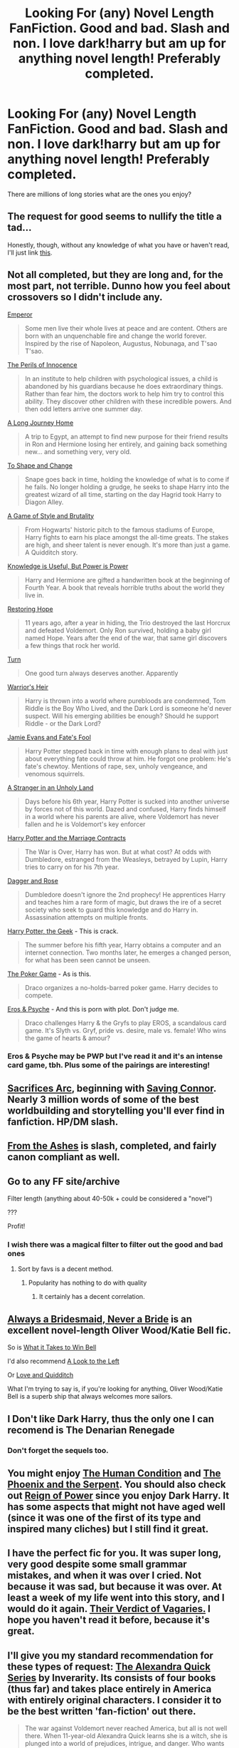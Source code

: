 #+TITLE: Looking For (any) Novel Length FanFiction. Good and bad. Slash and non. I love dark!harry but am up for anything novel length! Preferably completed.

* Looking For (any) Novel Length FanFiction. Good and bad. Slash and non. I love dark!harry but am up for anything novel length! Preferably completed.
:PROPERTIES:
:Author: Typical-Geek
:Score: 12
:DateUnix: 1419742152.0
:DateShort: 2014-Dec-28
:FlairText: Request
:END:
There are millions of long stories what are the ones you enjoy?


** The request for good seems to nullify the title a tad...

Honestly, though, without any knowledge of what you have or haven't read, I'll just link [[https://www.fanfiction.net/community/DLP-5-Starred-and-Featured-Authors/84507/99/2/1/0/0/0/0/][this]].
:PROPERTIES:
:Score: 7
:DateUnix: 1419751724.0
:DateShort: 2014-Dec-28
:END:


** Not all completed, but they are long and, for the most part, not terrible. Dunno how you feel about crossovers so I didn't include any.

[[https://www.fanfiction.net/s/5904185/1/Emperor][Emperor]]

#+begin_quote
  Some men live their whole lives at peace and are content. Others are born with an unquenchable fire and change the world forever. Inspired by the rise of Napoleon, Augustus, Nobunaga, and T'sao T'sao.
#+end_quote

[[https://www.fanfiction.net/s/8429437/1/The-Perils-of-Innocence][The Perils of Innocence]]

#+begin_quote
  In an institute to help children with psychological issues, a child is abandoned by his guardians because he does extraordinary things. Rather than fear him, the doctors work to help him try to control this ability. They discover other children with these incredible powers. And then odd letters arrive one summer day.
#+end_quote

[[https://www.fanfiction.net/s/9860311/1/A-Long-Journey-Home][A Long Journey Home]]

#+begin_quote
  A trip to Egypt, an attempt to find new purpose for their friend results in Ron and Hermione losing her entirely, and gaining back something new... and something very, very old.
#+end_quote

[[https://www.fanfiction.net/s/6413108/1/To-Shape-and-Change][To Shape and Change]]

#+begin_quote
  Snape goes back in time, holding the knowledge of what is to come if he fails. No longer holding a grudge, he seeks to shape Harry into the greatest wizard of all time, starting on the day Hagrid took Harry to Diagon Alley.
#+end_quote

[[https://www.fanfiction.net/s/7711029/1/A-Game-of-Style-and-Brutality][A Game of Style and Brutality]]

#+begin_quote
  From Hogwarts' historic pitch to the famous stadiums of Europe, Harry fights to earn his place amongst the all-time greats. The stakes are high, and sheer talent is never enough. It's more than just a game. A Quidditch story.
#+end_quote

[[https://www.fanfiction.net/s/8215565/1/Knowledge-is-Useful-But-Power-is-Power][Knowledge is Useful, But Power is Power]]

#+begin_quote
  Harry and Hermione are gifted a handwritten book at the beginning of Fourth Year. A book that reveals horrible truths about the world they live in.
#+end_quote

[[https://www.fanfiction.net/s/7024025/1/Restoring-Hope][Restoring Hope]]

#+begin_quote
  11 years ago, after a year in hiding, the Trio destroyed the last Horcrux and defeated Voldemort. Only Ron survived, holding a baby girl named Hope. Years after the end of the war, that same girl discovers a few things that rock her world.
#+end_quote

[[https://www.fanfiction.net/s/6435092/1/Turn][Turn]]

#+begin_quote
  One good turn always deserves another. Apparently
#+end_quote

[[https://www.fanfiction.net/s/4343191/1/][Warrior's Heir]]

#+begin_quote
  Harry is thrown into a world where purebloods are condemned, Tom Riddle is the Boy Who Lived, and the Dark Lord is someone he'd never suspect. Will his emerging abilities be enough? Should he support Riddle - or the Dark Lord?
#+end_quote

[[https://www.fanfiction.net/s/8175132/1/][Jamie Evans and Fate's Fool]]

#+begin_quote
  Harry Potter stepped back in time with enough plans to deal with just about everything fate could throw at him. He forgot one problem: He's fate's chewtoy. Mentions of rape, sex, unholy vengeance, and venomous squirrels.
#+end_quote

[[https://www.fanfiction.net/s/1962685/1/][A Stranger in an Unholy Land]]

#+begin_quote
  Days before his 6th year, Harry Potter is sucked into another universe by forces not of this world. Dazed and confused, Harry finds himself in a world where his parents are alive, where Voldemort has never fallen and he is Voldemort's key enforcer
#+end_quote

[[https://www.fanfiction.net/s/4079609/1/][Harry Potter and the Marriage Contracts]]

#+begin_quote
  The War is Over, Harry has won. But at what cost? At odds with Dumbledore, estranged from the Weasleys, betrayed by Lupin, Harry tries to carry on for his 7th year.
#+end_quote

[[https://www.fanfiction.net/s/4152930/1/Dagger-and-Rose][Dagger and Rose]]

#+begin_quote
  Dumbledore doesn't ignore the 2nd prophecy! He apprentices Harry and teaches him a rare form of magic, but draws the ire of a secret society who seek to guard this knowledge and do Harry in. Assassination attempts on multiple fronts.
#+end_quote

[[https://www.fanfiction.net/s/9807593/1/][Harry Potter, the Geek]] - This is crack.

#+begin_quote
  The summer before his fifth year, Harry obtains a computer and an internet connection. Two months later, he emerges a changed person, for what has been seen cannot be unseen.
#+end_quote

[[https://www.fanfiction.net/s/4081016/1/][The Poker Game]] - As is this.

#+begin_quote
  Draco organizes a no-holds-barred poker game. Harry decides to compete.
#+end_quote

[[https://www.fanfiction.net/s/6200937/1/][Eros & Psyche]] - And this is porn with plot. Don't judge me.

#+begin_quote
  Draco challenges Harry & the Gryfs to play EROS, a scandalous card game. It's Slyth vs. Gryf, pride vs. desire, male vs. female! Who wins the game of hearts & amour?
#+end_quote
:PROPERTIES:
:Score: 3
:DateUnix: 1419753119.0
:DateShort: 2014-Dec-28
:END:

*** Eros & Psyche may be PWP but I've read it and it's an intense card game, tbh. Plus some of the pairings are interesting!
:PROPERTIES:
:Author: soulofmind
:Score: 2
:DateUnix: 1420244321.0
:DateShort: 2015-Jan-03
:END:


** [[https://www.fanfiction.net/u/895946/Lightning-on-the-Wave][Sacrifices Arc]], beginning with [[http://www.fanfiction.net/s/2580283/1/][Saving Connor]]. Nearly 3 million words of some of the best worldbuilding and storytelling you'll ever find in fanfiction. HP/DM slash.
:PROPERTIES:
:Author: SilverCookieDust
:Score: 3
:DateUnix: 1419776518.0
:DateShort: 2014-Dec-28
:END:


** [[https://www.fanfiction.net/s/5369034/1/From-the-Ashes][From the Ashes]] is slash, completed, and fairly canon compliant as well.
:PROPERTIES:
:Author: LittleMissPeachy6
:Score: 2
:DateUnix: 1419756754.0
:DateShort: 2014-Dec-28
:END:


** Go to any FF site/archive

Filter length (anything about 40-50k + could be considered a "novel")

???

Profit!
:PROPERTIES:
:Score: 4
:DateUnix: 1419746380.0
:DateShort: 2014-Dec-28
:END:

*** I wish there was a magical filter to filter out the good and bad ones
:PROPERTIES:
:Author: Notosk
:Score: 6
:DateUnix: 1419748045.0
:DateShort: 2014-Dec-28
:END:

**** Sort by favs is a decent method.
:PROPERTIES:
:Score: 1
:DateUnix: 1419752990.0
:DateShort: 2014-Dec-28
:END:

***** Popularity has nothing to do with quality
:PROPERTIES:
:Author: Notosk
:Score: 6
:DateUnix: 1419753190.0
:DateShort: 2014-Dec-28
:END:

****** It certainly has a decent correlation.
:PROPERTIES:
:Score: 3
:DateUnix: 1419753595.0
:DateShort: 2014-Dec-28
:END:


** [[https://www.fanfiction.net/s/1305839/1/Always-a-Bridesmaid-Never-a-Bride][Always a Bridesmaid, Never a Bride]] is an excellent novel-length Oliver Wood/Katie Bell fic.

So is [[https://www.fanfiction.net/s/2449329/1/What-It-Takes-To-Win-Bell][What it Takes to Win Bell]]

I'd also recommend [[https://www.fanfiction.net/s/2542810/1/A-Look-To-the-Left][A Look to the Left]]

Or [[https://www.fanfiction.net/s/3933691/1/Love-and-Quidditch][Love and Quidditch]]

What I'm trying to say is, if you're looking for anything, Oliver Wood/Katie Bell is a superb ship that always welcomes more sailors.
:PROPERTIES:
:Author: ItsOnDVR
:Score: 2
:DateUnix: 1419747470.0
:DateShort: 2014-Dec-28
:END:


** I Don't like Dark Harry, thus the only one I can recomend is The Denarian Renegade
:PROPERTIES:
:Author: Notosk
:Score: 1
:DateUnix: 1419748101.0
:DateShort: 2014-Dec-28
:END:

*** Don't forget the sequels too.
:PROPERTIES:
:Author: Paraparakachak
:Score: 1
:DateUnix: 1419750842.0
:DateShort: 2014-Dec-28
:END:


** You might enjoy [[https://www.fanfiction.net/s/1312532/1/The-Human-Condition][The Human Condition]] and [[https://www.fanfiction.net/s/637123/1/The-Phoenix-and-the-Serpent][The Phoenix and the Serpent]]. You should also check out [[https://www.fanfiction.net/s/2287647/1/Reign-of-Power][Reign of Power]] since you enjoy Dark Harry. It has some aspects that might not have aged well (since it was one of the first of its type and inspired many cliches) but I still find it great.
:PROPERTIES:
:Author: Paraparakachak
:Score: 1
:DateUnix: 1419750774.0
:DateShort: 2014-Dec-28
:END:


** I have the perfect fic for you. It was super long, very good despite some small grammar mistakes, and when it was over I cried. Not because it was sad, but because it was over. At least a week of my life went into this story, and I would do it again. [[https://www.fanfiction.net/s/5356546/1/Their-Verdict-of-Vagaries][Their Verdict of Vagaries.]] I hope you haven't read it before, because it's great.
:PROPERTIES:
:Author: FreakingTea
:Score: 1
:DateUnix: 1419775221.0
:DateShort: 2014-Dec-28
:END:


** I'll give you my standard recommendation for these types of request: [[https://www.fanfiction.net/s/3964606/1/Alexandra-Quick-and-the-Thorn-Circle][The Alexandra Quick Series]] by Inverarity. Its consists of four books (thus far) and takes place entirely in America with entirely original characters. I consider it to be the best written 'fan-fiction' out there.

#+begin_quote
  The war against Voldemort never reached America, but all is not well there. When 11-year-old Alexandra Quick learns she is a witch, she is plunged into a world of prejudices, intrigue, and danger. Who wants Alexandra dead, and why?
#+end_quote
:PROPERTIES:
:Author: MeijiHao
:Score: 1
:DateUnix: 1419748767.0
:DateShort: 2014-Dec-28
:END:
